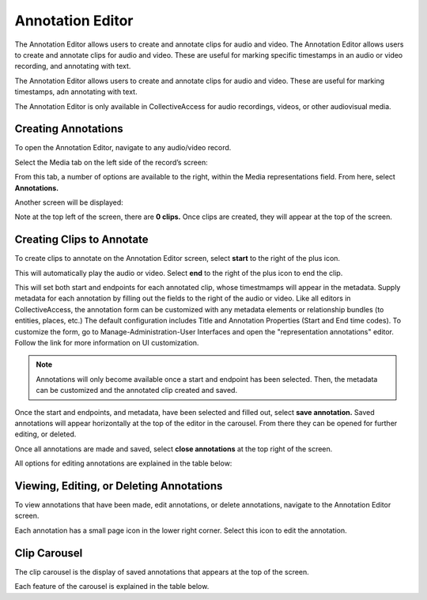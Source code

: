 Annotation Editor
=================

The Annotation Editor allows users to create and annotate clips for audio and video. The Annotation Editor allows users to create and annotate clips for audio and video. These are useful for marking specific timestamps in an audio or video recording, and annotating with text.

The Annotation Editor allows users to create and annotate clips for audio and video. These are useful for marking timestamps, adn annotating with text. 

The Annotation Editor is only available in CollectiveAccess for audio recordings, videos, or other audiovisual media. 

Creating Annotations
--------------------

To open the Annotation Editor, navigate to any audio/video record. 

Select the Media tab on the left side of the record’s screen: 

.. image:: annotationeditor1.png
   :scale: 50%
   :align: center

From this tab, a number of options are available to the right, within the Media representations field. From here, select **Annotations.**

Another screen will be displayed: 

.. image:: annotations_3.png  
   :align: center

Note at the top left of the screen, there are **0 clips.** Once clips are created, they will appear at the top of the screen. 

Creating Clips to Annotate 
--------------------------

To create clips to annotate on the Annotation Editor screen, select **start** to the right of the plus icon. |plus|

.. |plus| image:: start.png
          :scale: 50%

This will automatically play the audio or video. Select **end** to the right of the plus icon |end| to end the clip. 

.. |end| image:: end.png
          :scale: 50%

This will set both start and endpoints for each annotated clip, whose timestmamps will appear in the metadata. Supply metadata for each annotation by filling out the fields to the right of the audio or video. Like all editors in CollectiveAccess, the annotation form can be customized with any metadata elements or relationship bundles (to entities, places, etc.) The default configuration includes Title and Annotation Properties (Start and End time codes). To customize the form, go to Manage-Administration-User Interfaces and open the "representation annotations" editor. Follow the link for more information on UI customization.

.. image:: annotator4.png
   :align: center

.. note:: Annotations will only become available once a start and endpoint has been selected. Then, the metadata can be customized and the annotated clip created and saved. 

Once the start and endpoints, and metadata, have been selected and filled out, select **save annotation.** Saved annotations will appear horizontally at the top of the editor in the carousel. From there they can be opened for further editing, or deleted.

.. image:: annotation5.png
   :scale: 50%
   :align: center

Once all annotations are made and saved, select **close annotations** at the top right of the screen. 

All options for editing annotations are explained in the table below: 

.. csv-table:: 
   :header-rows: 1
   :file: annotation_editor_table1.csv

Viewing, Editing, or Deleting Annotations
-----------------------------------------

To view annotations that have been made, edit annotations, or delete annotations, navigate to the Annotation Editor screen. 

.. image:: annotation6.png
   :scale: 50%
   :align: center

Each annotation has a small page icon in the lower right corner. Select this icon to edit the annotation. 

Clip Carousel
-------------

The clip carousel is the display of saved annotations that appears at the top of the screen. 

.. image:: annotation7.png
   :scale: 50%
   :align: center

Each feature of the carousel is explained in the table below.

.. csv-table:: 
   :header-rows: 1
   :file: annotation_editor_table2.csv

